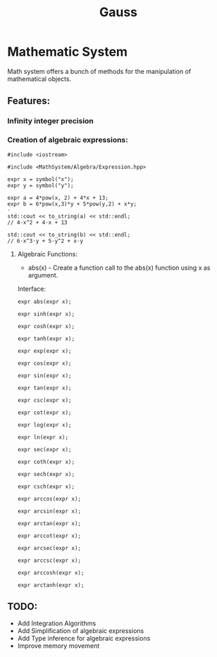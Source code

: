 #+TITLE: Gauss


* Mathematic System

	Math system offers a bunch of methods for the manipulation of mathematical objects.

** Features:
*** Infinity integer precision


*** Creation of algebraic expressions:
#+begin_src C++
#include <iostream>

#include <MathSystem/Algebra/Expression.hpp>

expr x = symbol("x");
expr y = symbol("y");

expr a = 4*pow(x, 2) + 4*x + 13;
expr b = 6*pow(x,3)*y + 5*pow(y,2) + x*y;
⋅
std::cout << to_string(a) << std::endl;
// 4⋅x^2 + 4⋅x + 13

std::cout << to_string(b) << std::endl;
// 6⋅x^3⋅y + 5⋅y^2 + x⋅y
#+end_src


**** Algebraic Functions:
- abs(x) - Create a function call to the abs(x) function using x as argument.
Interface:
#+begin_src C++
expr abs(expr x);
#+end_src

#+begin_src C++
expr sinh(expr x);
#+end_src

#+begin_src C++
expr cosh(expr x);
#+end_src

#+begin_src C++
expr tanh(expr x);
#+end_src

#+begin_src C++
expr exp(expr x);
#+end_src

#+begin_src C++
expr cos(expr x);
#+end_src

#+begin_src C++
expr sin(expr x);
#+end_src

#+begin_src C++
expr tan(expr x);
#+end_src

#+begin_src C++
expr csc(expr x);
#+end_src

#+begin_src C++
expr cot(expr x);
#+end_src

#+begin_src C++
expr log(expr x);
#+end_src

#+begin_src C++
expr ln(expr x);
#+end_src

#+begin_src C++
expr sec(expr x);
#+end_src

#+begin_src C++
expr coth(expr x);
#+end_src

#+begin_src C++
expr sech(expr x);
#+end_src

#+begin_src C++
expr csch(expr x);
#+end_src
#+begin_src C++
expr arccos(expr x);
#+end_src

#+begin_src C++
expr arcsin(expr x);
#+end_src

#+begin_src C++
expr arctan(expr x);
#+end_src

#+begin_src C++
expr arccot(expr x);
#+end_src

#+begin_src C++
expr arcsec(expr x);
#+end_src

#+begin_src C++
expr arccsc(expr x);
#+end_src

#+begin_src C++
expr arccosh(expr x);
#+end_src

#+begin_src C++
expr arctanh(expr x);
#+end_src

** TODO:
	 - Add Integration Algorithms
	 - Add Simplification of algebraic expressions
	 - Add Type inference for algebraic expressions
	 - Improve memory movement
